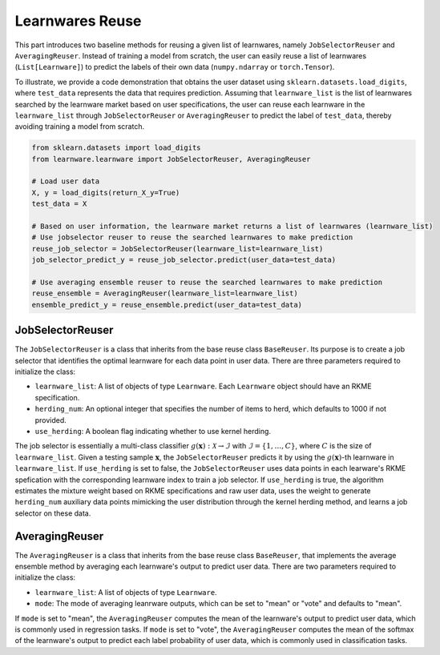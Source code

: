 ==========================================
Learnwares Reuse
==========================================

This part introduces two baseline methods for reusing a given list of learnwares, namely ``JobSelectorReuser`` and ``AveragingReuser``.
Instead of training a model from scratch, the user can easily reuse a list of learnwares (``List[Learnware]``) to predict the labels of their own data (``numpy.ndarray`` or ``torch.Tensor``).

To illustrate, we provide a code demonstration that obtains the user dataset using ``sklearn.datasets.load_digits``, where ``test_data`` represents the data that requires prediction.
Assuming that ``learnware_list`` is the list of learnwares searched by the learnware market based on user specifications, the user can reuse each learnware in the ``learnware_list`` through ``JobSelectorReuser`` or ``AveragingReuser`` to predict the label of ``test_data``, thereby avoiding training a model from scratch.

.. code-block:: python

    from sklearn.datasets import load_digits
    from learnware.learnware import JobSelectorReuser, AveragingReuser

    # Load user data
    X, y = load_digits(return_X_y=True)
    test_data = X

    # Based on user information, the learnware market returns a list of learnwares (learnware_list)
    # Use jobselector reuser to reuse the searched learnwares to make prediction
    reuse_job_selector = JobSelectorReuser(learnware_list=learnware_list)
    job_selector_predict_y = reuse_job_selector.predict(user_data=test_data)

    # Use averaging ensemble reuser to reuse the searched learnwares to make prediction
    reuse_ensemble = AveragingReuser(learnware_list=learnware_list)
    ensemble_predict_y = reuse_ensemble.predict(user_data=test_data)


JobSelectorReuser
====================

The ``JobSelectorReuser`` is a class that inherits from the base reuse class ``BaseReuser``.
Its purpose is to create a job selector that identifies the optimal learnware for each data point in user data.
There are three parameters required to initialize the class:

- ``learnware_list``: A list of objects of type ``Learnware``. Each ``Learnware`` object should have an RKME specification.
- ``herding_num``: An optional integer that specifies the number of items to herd, which defaults to 1000 if not provided.
- ``use_herding``: A boolean flag indicating whether to use kernel herding.

The job selector is essentially a multi-class classifier :math:`g(\boldsymbol{x}):\mathcal{X}\rightarrow \mathcal{I}` with :math:`\mathcal{I}=\{1,\ldots, C\}`, where :math:`C` is the size of ``learnware_list``.
Given a testing sample :math:`\boldsymbol{x}`, the ``JobSelectorReuser`` predicts it by using the :math:`g(\boldsymbol{x})`-th learnware in ``learnware_list``.
If ``use_herding`` is set to false, the ``JobSelectorReuser`` uses data points in each learware's RKME spefication with the corresponding learnware index to train a job selector.
If ``use_herding`` is true, the algorithm estimates the mixture weight based on RKME specifications and raw user data, uses the weight to generate ``herding_num`` auxiliary data points mimicking the user distribution through the kernel herding method, and learns a job selector on these data.


AveragingReuser
====================

The ``AveragingReuser`` is a class that inherits from the base reuse class ``BaseReuser``, that implements the average ensemble method by averaging each learnware's output to predict user data.
There are two parameters required to initialize the class:

- ``learnware_list``: A list of objects of type ``Learnware``.
- ``mode``: The mode of averaging leanrware outputs, which can be set to "mean" or "vote" and defaults to "mean".

If ``mode`` is set to "mean", the ``AveragingReuser`` computes the mean of the learnware's output to predict user data, which is commonly used in regression tasks.
If ``mode`` is set to "vote", the ``AveragingReuser`` computes the mean of the softmax of the learnware's output to predict each label probability of user data, which is commonly used in classification tasks.
